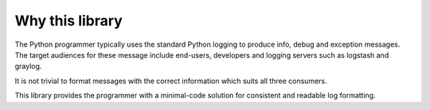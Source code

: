 Why this library
-----------------------

The Python programmer typically uses the standard Python logging to produce info, debug and exception messages.
The target audiences for these message include end-users, developers and logging servers such as logstash and graylog.

It is not trivial to format messages with the correct information which suits all three consumers.

This library provides the programmer with a minimal-code solution for consistent and readable log formatting.

